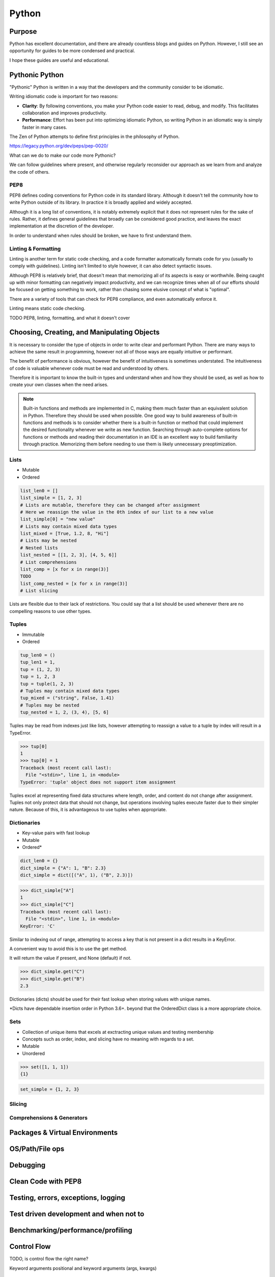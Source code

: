 ======
Python
======

Purpose
=======
Python has excellent documentation, and there are already countless blogs and
guides on Python. However, I still see an opportunity for guides to be more
condensed and practical.

I hope these guides are useful and educational.

Pythonic Python
===============

"Pythonic" Python is written in a way that the developers and the community
consider to be idiomatic.

Writing idiomatic code is important for two reasons:

* **Clarity**: By following conventions, you make your Python code
  easier to read, debug, and modify. This facilitates collaboration and
  improves productivity.
* **Performance**: Effort has been put into optimizing idiomatic Python, so
  writing Python in an idiomatic way is simply faster in many cases.

The Zen of Python attempts to define first principles in the philosophy of
Python.

https://legacy.python.org/dev/peps/pep-0020/

What can we do to make our code more Pythonic?

We can follow guidelines where present, and otherwise regularly reconsider
our approach as we learn from and analyze the code of others.

PEP8
^^^^

PEP8 defines coding conventions for Python code in its standard library.
Although it doesn't tell the community how to write Python outside of its
library. In practice it is broadly applied and widely accepted.

Although it is a long list of conventions, it is notably extremely explicit
that it does not represent rules for the sake of rules. Rather, it defines
general guidelines that broadly can be considered good practice, and leaves
the exact implementation at the discretion of the developer.

In order to understand when rules should be broken, we have to first understand
them.

Linting & Formatting
^^^^^^^^^^^^^^^^^^^^

Linting is another term for static code checking, and a code formatter
automatically formats code for you (usually to comply with guidelines). Linting
isn't limited to style however, it can also detect syntactic issues.

Although PEP8 is relatively brief, that doesn't mean that memorizing all of its
aspects is easy or worthwhile. Being caught up with minor formatting can
negatively impact productivity, and we can recognize times when all of our
efforts should be focused on getting something to work, rather than chasing
some elusive concept of what is "optimal".

There are a variety of tools that can check for PEP8 compliance, and even
automatically enforce it.

Linting means static code checking.

TODO PEP8, linting, formatting, and what it doesn't cover

Choosing, Creating, and Manipulating Objects
============================================

It is necessary to consider the type of objects in order to write clear and
performant Python. There are many ways to achieve the same result in
programming, however not all of those ways are equally intuitive or performant.

The benefit of performance is obvious, however the benefit of intuitiveness is
sometimes understated. The intuitiveness of code is valuable whenever code must
be read and understood by others.

Therefore it is important to know the built-in types and understand when and
how they should be used, as well as how to create your own classes when the
need arises.

.. note::

   Built-in functions and methods are implemented in C, making them much faster
   than an equivalent solution in Python. Therefore they should be used when
   possible. One good way to build awareness of built-in functions and methods
   is to consider whether there is a built-in function or method that
   could implement the desired functionality whenever we write as new function.
   Searching through auto-complete options for functions or methods and reading
   their documentation in an IDE is an excellent way to build familiarity
   through practice. Memorizing them before needing to use them is likely
   unnecessary preoptimization.

Lists
^^^^^
* Mutable
* Ordered

.. code-block:: python

   list_len0 = []
   list_simple = [1, 2, 3]
   # Lists are mutable, therefore they can be changed after assignment
   # Here we reassign the value in the 0th index of our list to a new value
   list_simple[0] = "new value"
   # Lists may contain mixed data types
   list_mixed = [True, 1.2, 8, "Hi"]
   # Lists may be nested
   # Nested lists
   list_nested = [[1, 2, 3], [4, 5, 6]]
   # List comprehensions
   list_comp = [x for x in range(3)]
   TODO
   list_comp_nested = [x for x in range(3)]
   # List slicing

Lists are flexible due to their lack of restrictions. You could say that a list
should be used whenever there are no compelling reasons to use other types.

Tuples
^^^^^^
* Immutable
* Ordered

.. code-block:: python

   tup_len0 = ()
   tup_len1 = 1,
   tup = (1, 2, 3)
   tup = 1, 2, 3
   tup = tuple(1, 2, 3)
   # Tuples may contain mixed data types
   tup_mixed = ("string", False, 1.41)
   # Tuples may be nested
   tup_nested = 1, 2, (3, 4), [5, 6]

Tuples may be read from indexes just like lists, however attempting to
reassign a value to a tuple by index will result in a TypeError.

>>> tup[0]
1
>>> tup[0] = 1
Traceback (most recent call last):
  File "<stdin>", line 1, in <module>
TypeError: 'tuple' object does not support item assignment

Tuples excel at representing fixed data structures where length, order, and
content do not change after assignment. Tuples not only protect data that
should not change, but operations involving tuples execute faster due to their
simpler nature. Because of this, it is advantageous to use tuples when
appropriate.

Dictionaries
^^^^^^^^^^^^
* Key-value pairs with fast lookup
* Mutable
* Ordered*

.. code-block:: python

   dict_len0 = {}
   dict_simple = {"A": 1, "B": 2.3}
   dict_simple = dict([("A", 1), ("B", 2.3)])

>>> dict_simple["A"]
1
>>> dict_simple["C"]
Traceback (most recent call last):
  File "<stdin>", line 1, in <module>
KeyError: 'C'

Similar to indexing out of range, attempting to access a key that is not
present in a dict results in a KeyError.

A convenient way to avoid this is to use the get method.

It will return the value if present, and None (default) if not.

>>> dict_simple.get("C")
>>> dict_simple.get("B")
2.3

Dictionaries (dicts) should be used for their fast lookup when storing values
with unique names.

\*Dicts have dependable insertion order in Python 3.6+. beyond that the
OrderedDict class is a more appropriate choice.

Sets
^^^^
* Collection of unique items that excels at exctracting unique values and
  testing membership
* Concepts such as order, index, and slicing have no meaning with regards to a
  set.
* Mutable
* Unordered

>>> set([1, 1, 1])
{1}

.. code-block:: python

   set_simple = {1, 2, 3}

Slicing
^^^^^^^

Comprehensions & Generators
^^^^^^^^^^^^^^^^^^^^^^^^^^^

Packages & Virtual Environments
===============================

OS/Path/File ops
===============================

Debugging
===============================

Clean Code with PEP8
===============================

Testing, errors, exceptions, logging
===============================

Test driven development and when not to
===============================

Benchmarking/performance/profiling
==================================


Control Flow
============

TODO, is control flow the right name?


Keyword arguments
positional and keyword arguments (args, kwargs)

Indexing Iterables
^^^^^^^^^^^^^^^^^^
lists may be indexed until their length - 1.
Negative indexes start at the end of the list and work forwards.
An iterable may be "sliced" in order to refer to specific indexes.

Debugging
=========

Setting up venv
===============

Create project folder, enter it and activate venv
   mkdir my_project
| cd my_project
| python3 -m venv venv
| source venv/bin/activate

Install relevant packages
| pip install numpy
Save requirements.txt
| pip freeze > requirements.txt

Install from requirements.txt
| pip install -r requirements.txt

Activating/Deactivating venv
===============
Activating
| source venv/bin/activate

Deactivating
| deactivate

Unittest
===============
Running only a single test
python -m unittest <module_name>.py
